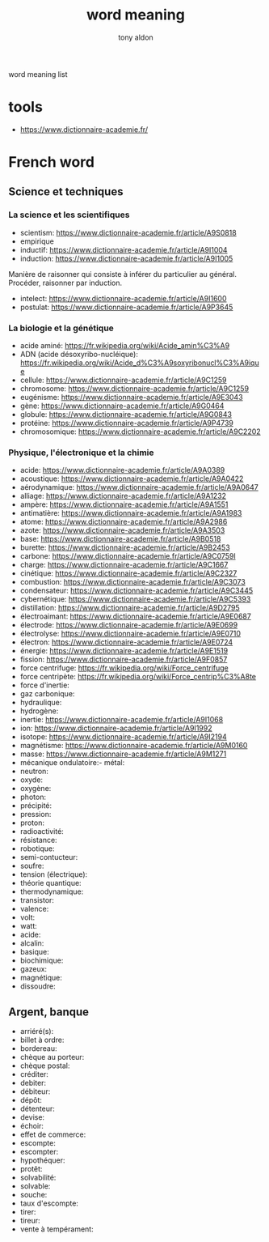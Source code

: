 #+title: word meaning
#+author: tony aldon

word meaning list

* tools
- https://www.dictionnaire-academie.fr/
* French word
** Science et techniques
*** La science et les scientifiques
- scientism: https://www.dictionnaire-academie.fr/article/A9S0818
- empirique
- inductif: https://www.dictionnaire-academie.fr/article/A9I1004
- induction: https://www.dictionnaire-academie.fr/article/A9I1005
Manière de raisonner qui consiste à inférer du particulier au
général. Procéder, raisonner par induction.
- intelect: https://www.dictionnaire-academie.fr/article/A9I1600
- postulat: https://www.dictionnaire-academie.fr/article/A9P3645
*** La biologie et la génétique
- acide aminé: https://fr.wikipedia.org/wiki/Acide_amin%C3%A9
- ADN (acide désoxyribo-nucléique): https://fr.wikipedia.org/wiki/Acide_d%C3%A9soxyribonucl%C3%A9ique
- cellule: https://www.dictionnaire-academie.fr/article/A9C1259
- chromosome: https://www.dictionnaire-academie.fr/article/A9C1259
- eugénisme: https://www.dictionnaire-academie.fr/article/A9E3043
- gène: https://www.dictionnaire-academie.fr/article/A9G0464
- globule: https://www.dictionnaire-academie.fr/article/A9G0843
- protéine: https://www.dictionnaire-academie.fr/article/A9P4739
- chromosomique: https://www.dictionnaire-academie.fr/article/A9C2202
*** Physique, l'électronique et la chimie
- acide: https://www.dictionnaire-academie.fr/article/A9A0389
- acoustique: https://www.dictionnaire-academie.fr/article/A9A0422
- aérodynamique: https://www.dictionnaire-academie.fr/article/A9A0647
- alliage: https://www.dictionnaire-academie.fr/article/A9A1232
- ampère: https://www.dictionnaire-academie.fr/article/A9A1551
- antimatière: https://www.dictionnaire-academie.fr/article/A9A1983
- atome: https://www.dictionnaire-academie.fr/article/A9A2986
- azote: https://www.dictionnaire-academie.fr/article/A9A3503
- base: https://www.dictionnaire-academie.fr/article/A9B0518
- burette: https://www.dictionnaire-academie.fr/article/A9B2453
- carbone: https://www.dictionnaire-academie.fr/article/A9C0759l
- charge: https://www.dictionnaire-academie.fr/article/A9C1667
- cinétique: https://www.dictionnaire-academie.fr/article/A9C2327
- combustion: https://www.dictionnaire-academie.fr/article/A9C3073
- condensateur: https://www.dictionnaire-academie.fr/article/A9C3445
- cybernétique: https://www.dictionnaire-academie.fr/article/A9C5393
- distillation: https://www.dictionnaire-academie.fr/article/A9D2795
- électroaimant: https://www.dictionnaire-academie.fr/article/A9E0687
- électrode: https://www.dictionnaire-academie.fr/article/A9E0699
- électrolyse: https://www.dictionnaire-academie.fr/article/A9E0710
- électron: https://www.dictionnaire-academie.fr/article/A9E0724
- énergie: https://www.dictionnaire-academie.fr/article/A9E1519
- fission: https://www.dictionnaire-academie.fr/article/A9F0857
- force centrifuge: https://fr.wikipedia.org/wiki/Force_centrifuge
- force centripète: https://fr.wikipedia.org/wiki/Force_centrip%C3%A8te
- force d'inertie:
- gaz carbonique:
- hydraulique:
- hydrogène:
- inertie: https://www.dictionnaire-academie.fr/article/A9I1068
- ion: https://www.dictionnaire-academie.fr/article/A9I1992
- isotope: https://www.dictionnaire-academie.fr/article/A9I2194
- magnétisme: https://www.dictionnaire-academie.fr/article/A9M0160
- masse: https://www.dictionnaire-academie.fr/article/A9M1271
- mécanique ondulatoire:- métal:
- neutron:
- oxyde:
- oxygène:
- photon:
- précipité:
- pression:
- proton:
- radioactivité:
- résistance:
- robotique:
- semi-contucteur:
- soufre:
- tension (électrique):
- théorie quantique:
- thermodynamique:
- transistor:
- valence:
- volt:
- watt:
- acide:
- alcalin:
- basique:
- biochimique:
- gazeux:
- magnétique:
- dissoudre:
** Argent, banque
- arriéré(s):
- billet à ordre:
- bordereau:
- chèque au porteur:
- chèque postal:
- créditer:
- debiter:
- débiteur:
- dépôt:
- détenteur:
- devise:
- échoir:
- effet de commerce:
- escompte:
- escompter:
- hypothéquer:
- protêt:
- solvabilité:
- solvable:
- souche:
- taux d'escompte:
- tirer:
- tireur:
- vente à tempérament:

